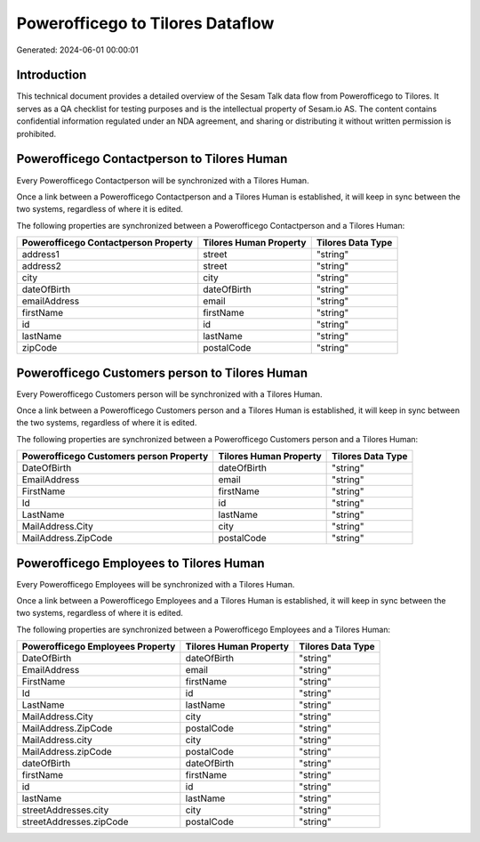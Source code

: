 =================================
Powerofficego to Tilores Dataflow
=================================

Generated: 2024-06-01 00:00:01

Introduction
------------

This technical document provides a detailed overview of the Sesam Talk data flow from Powerofficego to Tilores. It serves as a QA checklist for testing purposes and is the intellectual property of Sesam.io AS. The content contains confidential information regulated under an NDA agreement, and sharing or distributing it without written permission is prohibited.

Powerofficego Contactperson to Tilores Human
--------------------------------------------
Every Powerofficego Contactperson will be synchronized with a Tilores Human.

Once a link between a Powerofficego Contactperson and a Tilores Human is established, it will keep in sync between the two systems, regardless of where it is edited.

The following properties are synchronized between a Powerofficego Contactperson and a Tilores Human:

.. list-table::
   :header-rows: 1

   * - Powerofficego Contactperson Property
     - Tilores Human Property
     - Tilores Data Type
   * - address1
     - street
     - "string"
   * - address2
     - street
     - "string"
   * - city
     - city
     - "string"
   * - dateOfBirth
     - dateOfBirth
     - "string"
   * - emailAddress
     - email
     - "string"
   * - firstName
     - firstName
     - "string"
   * - id
     - id
     - "string"
   * - lastName
     - lastName
     - "string"
   * - zipCode
     - postalCode
     - "string"


Powerofficego Customers person to Tilores Human
-----------------------------------------------
Every Powerofficego Customers person will be synchronized with a Tilores Human.

Once a link between a Powerofficego Customers person and a Tilores Human is established, it will keep in sync between the two systems, regardless of where it is edited.

The following properties are synchronized between a Powerofficego Customers person and a Tilores Human:

.. list-table::
   :header-rows: 1

   * - Powerofficego Customers person Property
     - Tilores Human Property
     - Tilores Data Type
   * - DateOfBirth
     - dateOfBirth
     - "string"
   * - EmailAddress
     - email
     - "string"
   * - FirstName
     - firstName
     - "string"
   * - Id
     - id
     - "string"
   * - LastName
     - lastName
     - "string"
   * - MailAddress.City
     - city
     - "string"
   * - MailAddress.ZipCode
     - postalCode
     - "string"


Powerofficego Employees to Tilores Human
----------------------------------------
Every Powerofficego Employees will be synchronized with a Tilores Human.

Once a link between a Powerofficego Employees and a Tilores Human is established, it will keep in sync between the two systems, regardless of where it is edited.

The following properties are synchronized between a Powerofficego Employees and a Tilores Human:

.. list-table::
   :header-rows: 1

   * - Powerofficego Employees Property
     - Tilores Human Property
     - Tilores Data Type
   * - DateOfBirth
     - dateOfBirth
     - "string"
   * - EmailAddress
     - email
     - "string"
   * - FirstName
     - firstName
     - "string"
   * - Id
     - id
     - "string"
   * - LastName
     - lastName
     - "string"
   * - MailAddress.City
     - city
     - "string"
   * - MailAddress.ZipCode
     - postalCode
     - "string"
   * - MailAddress.city
     - city
     - "string"
   * - MailAddress.zipCode
     - postalCode
     - "string"
   * - dateOfBirth
     - dateOfBirth
     - "string"
   * - firstName
     - firstName
     - "string"
   * - id
     - id
     - "string"
   * - lastName
     - lastName
     - "string"
   * - streetAddresses.city
     - city
     - "string"
   * - streetAddresses.zipCode
     - postalCode
     - "string"


